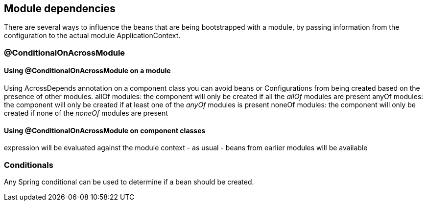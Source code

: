 [#module-dependencies]
== Module dependencies

There are several ways to influence the beans that are being bootstrapped with a module, by passing information from the configuration to the actual module ApplicationContext.

[#conditional-on-across-module]
=== @ConditionalOnAcrossModule

[discrete]
==== Using @ConditionalOnAcrossModule on a module

Using AcrossDepends annotation on a component class you can avoid beans or Configurations from being created based on the presence of other modules.
allOf modules: the component will only be created if all the _allOf_ modules are present
anyOf modules: the component will only be created if at least one of the _anyOf_ modules is present
noneOf modules: the component will only be created if none of the _noneOf_ modules are present

[discrete]
==== Using @ConditionalOnAcrossModule on component classes
expression will be evaluated against the module context - as usual - beans from earlier modules will be available

[#conditionals]
=== Conditionals
Any Spring conditional can be used to determine if a bean should be created.